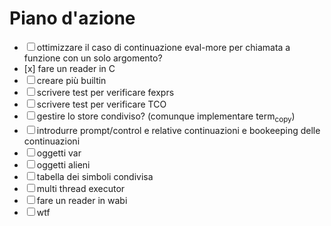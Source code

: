 * Piano d'azione
- [ ] ottimizzare il caso di continuazione eval-more per chiamata a funzione con un solo argomento?
- [x] fare un reader in C
- [ ] creare più builtin
- [ ] scrivere test per verificare fexprs
- [ ] scrivere test per verificare TCO
- [ ] gestire lo store condiviso? (comunque implementare term_copy)
- [ ] introdurre prompt/control e relative continuazioni e bookeeping delle continuazioni
- [ ] oggetti var
- [ ] oggetti alieni
- [ ] tabella dei simboli condivisa
- [ ] multi thread executor
- [ ] fare un reader in wabi
- [ ] wtf

